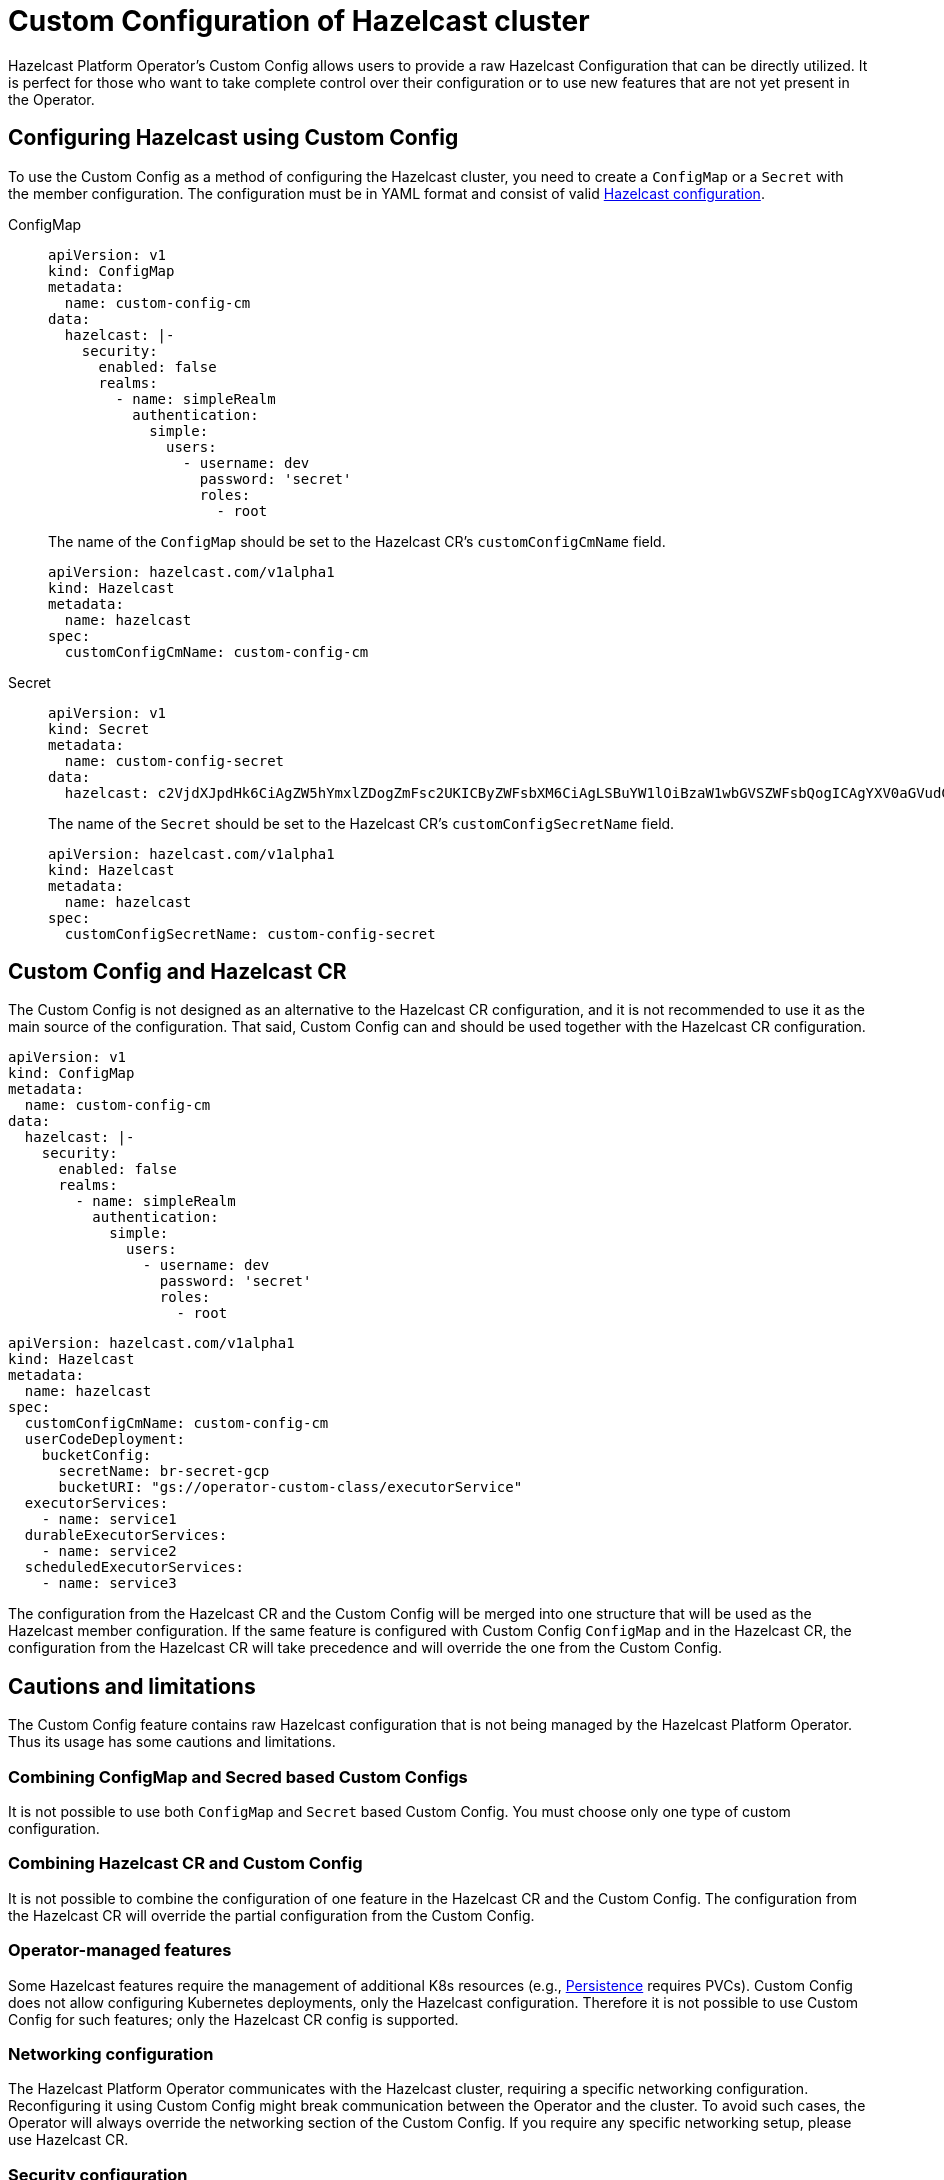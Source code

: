 = Custom Configuration of Hazelcast cluster
:description: pass:q[Hazelcast Platform Operator's Custom Config allows users to provide a raw Hazelcast Configuration that can be directly utilized. It is perfect for those who want to take complete control over their configuration or to use new features that are not yet present in the Operator.]

{description}

== Configuring Hazelcast using Custom Config

To use the Custom Config as a method of configuring the Hazelcast cluster, you need to create a `ConfigMap` or a `Secret` with the member configuration. The configuration must be in YAML format and consist of valid xref:hazelcast:configuration:configuring-declaratively.adoc[Hazelcast configuration].

[tabs]
====

ConfigMap::
+
--
[source,yaml]
```
apiVersion: v1
kind: ConfigMap
metadata:
  name: custom-config-cm
data:
  hazelcast: |-
    security:
      enabled: false
      realms:
        - name: simpleRealm
          authentication:
            simple:
              users:
                - username: dev
                  password: 'secret'
                  roles:
                    - root
```

The name of the `ConfigMap` should be set to the Hazelcast CR's `customConfigCmName` field.

[source,yaml]
```
apiVersion: hazelcast.com/v1alpha1
kind: Hazelcast
metadata:
  name: hazelcast
spec:
  customConfigCmName: custom-config-cm
```

--

Secret::
+
--
[source,yaml]
```
apiVersion: v1
kind: Secret
metadata:
  name: custom-config-secret
data:
  hazelcast: c2VjdXJpdHk6CiAgZW5hYmxlZDogZmFsc2UKICByZWFsbXM6CiAgLSBuYW1lOiBzaW1wbGVSZWFsbQogICAgYXV0aGVudGljYXRpb246CiAgICAgIHNpbXBsZToKICAgICAgICB1c2VyczoKICAgICAgICAtIHVzZXJuYW1lOiBkZXYKICAgICAgICAgIHBhc3N3b3JkOiAnc2VjcmV0JwogICAgICAgICAgcm9sZXM6CiAgICAgICAgICAtIHJvb3QK
```

The name of the `Secret` should be set to the Hazelcast CR's `customConfigSecretName` field.

[source,yaml]
```
apiVersion: hazelcast.com/v1alpha1
kind: Hazelcast
metadata:
  name: hazelcast
spec:
  customConfigSecretName: custom-config-secret
```

--
====

== Custom Config and Hazelcast CR

The Custom Config is not designed as an alternative to the Hazelcast CR configuration, and it is not recommended to use it as the main source of the configuration. That said, Custom Config can and should be used together with the Hazelcast CR configuration.

[source,yaml]
```
apiVersion: v1
kind: ConfigMap
metadata:
  name: custom-config-cm
data:
  hazelcast: |-
    security:
      enabled: false
      realms:
        - name: simpleRealm
          authentication:
            simple:
              users:
                - username: dev
                  password: 'secret'
                  roles:
                    - root
```

[source,yaml]
```
apiVersion: hazelcast.com/v1alpha1
kind: Hazelcast
metadata:
  name: hazelcast
spec:
  customConfigCmName: custom-config-cm
  userCodeDeployment:
    bucketConfig:
      secretName: br-secret-gcp
      bucketURI: "gs://operator-custom-class/executorService"
  executorServices:
    - name: service1
  durableExecutorServices:
    - name: service2
  scheduledExecutorServices:
    - name: service3
```

The configuration from the Hazelcast CR and the Custom Config will be merged into one structure that will be used as the Hazelcast member configuration.
If the same feature is configured with Custom Config `ConfigMap` and in the Hazelcast CR, the configuration from the Hazelcast CR will take precedence and will override the one from the Custom Config.


== Cautions and limitations

The Custom Config feature contains raw Hazelcast configuration that is not being managed by the Hazelcast Platform Operator. Thus its usage has some cautions and limitations.

=== Combining ConfigMap and Secred based Custom Configs

It is not possible to use both `ConfigMap` and `Secret` based Custom Config. You must choose only one type of custom configuration.


=== Combining Hazelcast CR and Custom Config

It is not possible to combine the configuration of one feature in the Hazelcast CR and the Custom Config. The configuration from the Hazelcast CR will override the partial configuration from the Custom Config.

=== Operator-managed features

Some Hazelcast features require the management of additional K8s resources (e.g., xref:hazelcast:storage:persistence.adoc[Persistence] requires PVCs). Custom Config does not allow configuring Kubernetes deployments, only the Hazelcast configuration. Therefore it is not possible to use Custom Config for such features; only the Hazelcast CR config is supported.

=== Networking configuration

The Hazelcast Platform Operator communicates with the Hazelcast cluster, requiring a specific networking configuration. Reconfiguring it using Custom Config might break communication between the Operator and the cluster. To avoid such cases, the Operator will always override the networking section of the Custom Config. If you require any specific networking setup, please use Hazelcast CR.

=== Security configuration

When configuring `security` with enabled `client-authentication`, you must provide a user with `all` permissions and a simple authentication method. The client and the operator will use this user to connect to and manage the cluster.
